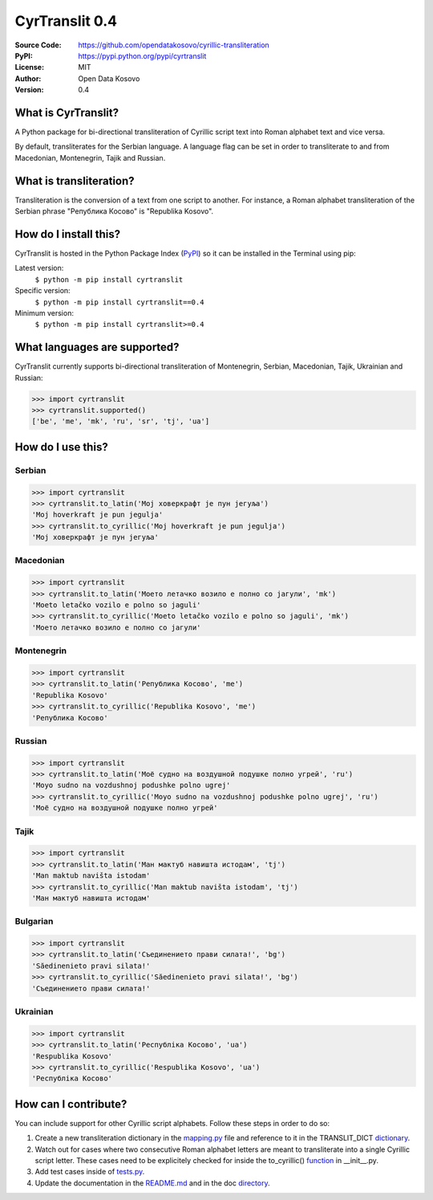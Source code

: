 .. CyrTranslit documentation master file, created by
   sphinx-quickstart on Sat Feb 18 05:20:15 2017.
   You can adapt this file completely to your liking, but it should at least
   contain the root `toctree` directive.

CyrTranslit 0.4
===============
:Source Code: https://github.com/opendatakosovo/cyrillic-transliteration
:PyPI: https://pypi.python.org/pypi/cyrtranslit
:License: MIT
:Author: Open Data Kosovo
:Version: 0.4

====================
What is CyrTranslit?
====================
A Python package for bi-directional transliteration of Cyrillic script text into Roman alphabet text and vice versa.

By default, transliterates for the Serbian language. A language flag can be set in order to transliterate to and from Macedonian, Montenegrin, Tajik and Russian.

========================
What is transliteration?
========================

Transliteration is the conversion of a text from one script to another. For instance, a Roman alphabet transliteration of the Serbian phrase "Република Косово" is "Republika Kosovo".

======================
How do I install this?
======================
CyrTranslit is hosted in the Python Package Index (PyPI_) so it can be installed in the Terminal using pip:

Latest version:
    ``$ python -m pip install cyrtranslit``

Specific version: 
    ``$ python -m pip install cyrtranslit==0.4``

Minimum version:
    ``$ python -m pip install cyrtranslit>=0.4``


=============================
What languages are supported?
=============================
CyrTranslit currently supports bi-directional transliteration of Montenegrin, Serbian, Macedonian, Tajik, Ukrainian and Russian:

>>> import cyrtranslit
>>> cyrtranslit.supported()
['be', 'me', 'mk', 'ru', 'sr', 'tj', 'ua']

==================
How do I use this?
==================
*******
Serbian
*******
>>> import cyrtranslit
>>> cyrtranslit.to_latin('Мој ховеркрафт је пун јегуља')
'Moj hoverkraft je pun jegulja'
>>> cyrtranslit.to_cyrillic('Moj hoverkraft je pun jegulja')
'Мој ховеркрафт је пун јегуља'

**********
Macedonian
**********
>>> import cyrtranslit
>>> cyrtranslit.to_latin('Моето летачко возило е полно со јагули', 'mk')
'Moeto letačko vozilo e polno so jaguli'
>>> cyrtranslit.to_cyrillic('Moeto letačko vozilo e polno so jaguli', 'mk')
'Моето летачко возило е полно со јагули'

***********
Montenegrin
***********
>>> import cyrtranslit
>>> cyrtranslit.to_latin('Република Косово', 'me')
'Republika Kosovo'
>>> cyrtranslit.to_cyrillic('Republika Kosovo', 'me')
'Република Косово'

*******
Russian
*******
>>> import cyrtranslit
>>> cyrtranslit.to_latin('Моё судно на воздушной подушке полно угрей', 'ru')
'Moyo sudno na vozdushnoj podushke polno ugrej'
>>> cyrtranslit.to_cyrillic('Moyo sudno na vozdushnoj podushke polno ugrej', 'ru')
'Моё судно на воздушной подушке полно угрей'

*****
Tajik
*****
>>> import cyrtranslit
>>> cyrtranslit.to_latin('Ман мактуб навишта истодам', 'tj')
'Man maktub navišta istodam'
>>> cyrtranslit.to_cyrillic('Man maktub navišta istodam', 'tj')
'Ман мактуб навишта истодам'

*********
Bulgarian
*********
>>> import cyrtranslit
>>> cyrtranslit.to_latin('Съединението прави силата!', 'bg')
'Săedinenieto pravi silata!'
>>> cyrtranslit.to_cyrillic('Săedinenieto pravi silata!', 'bg')
'Съединението прави силата!'

*********
Ukrainian
*********
>>> import cyrtranslit
>>> cyrtranslit.to_latin('Республіка Косово', 'ua')
'Respublika Kosovo'
>>> cyrtranslit.to_cyrillic('Respublika Kosovo', 'ua')
'Республіка Косово'

=====================
How can I contribute?
=====================

You can include support for other Cyrillic script alphabets. Follow these steps in order to do so:

1. Create a new transliteration dictionary in the mapping.py_ file and reference to it in the TRANSLIT\_DICT dictionary_.
2. Watch out for cases where two consecutive Roman alphabet letters are meant to transliterate into a single Cyrillic script letter. These cases need to be explicitely checked for inside the to\_cyrillic() function_ in \_\_init\_\_.py.
3. Add test cases inside of tests.py_.
4. Update the documentation in the README.md_ and in the doc directory_. 


.. _PyPI: https://pypi.python.org/pypi/cyrtranslit
.. _mapping.py: https://github.com/opendatakosovo/cyrillic-transliteration/blob/master/cyrtranslit/mapping.py
.. _dictionary: https://github.com/opendatakosovo/cyrillic-transliteration/blob/master/cyrtranslit/mapping.py#L221-L246 
.. _function: https://github.com/opendatakosovo/cyrillic-transliteration/blob/master/cyrtranslit/__init__.py#L95-L123
.. _tests.py: https://github.com/opendatakosovo/cyrillic-transliteration/blob/master/tests.py
.. _README.md: https://github.com/opendatakosovo/cyrillic-transliteration/blob/master/README.md
.. _directory: https://github.com/opendatakosovo/cyrillic-transliteration/blob/master/doc
